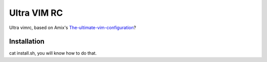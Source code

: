 
Ultra VIM RC
============

Ultra vimrc, based on Amix's `The-ultimate-vim-configuration`_?

Installation
------------


cat install.sh, you will know how to do that.

.. _The-ultimate-vim-configuration: <http://amix.dk/blog/post/19486#The-ultimate-vim-configuration-vimrc>
